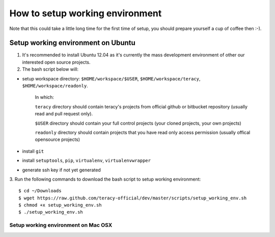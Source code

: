 ================================
How to setup working environment
================================

Note that this could take a little long time for the first time of setup, you should prepare yourself a cup of coffee then :-). 

Setup working environment on Ubuntu
-----------------------------------

1. It's recommended to install Ubuntu 12.04 as it's currently the mass development environment of other our interested open source projects.

2. The bash script below will:

- setup workspace directory: ``$HOME/workspace/$USER``, ``$HOME/workspace/teracy``, ``$HOME/workspace/readonly``.

    In which:

    ``teracy`` directory should contain teracy's projects from official github or bitbucket repository (usually read and pull request only).

    ``$USER`` directory should contain your full control projects (your cloned projects, your own projects)

    ``readonly`` directory should contain projects that you have read only access permission (usually offical opensource projects)


- install ``git``

- install ``setuptools``, ``pip``, ``virtualenv``, ``virtualenvwrapper``

- generate ssh key if not yet generated

3. Run the following commands to download the bash script to setup working environment:
::
    $ cd ~/Downloads
    $ wget https://raw.github.com/teracy-official/dev/master/scripts/setup_working_env.sh
    $ chmod +x setup_working_env.sh
    $ ./setup_working_env.sh


------------------------------------
Setup working environment on Mac OSX
------------------------------------